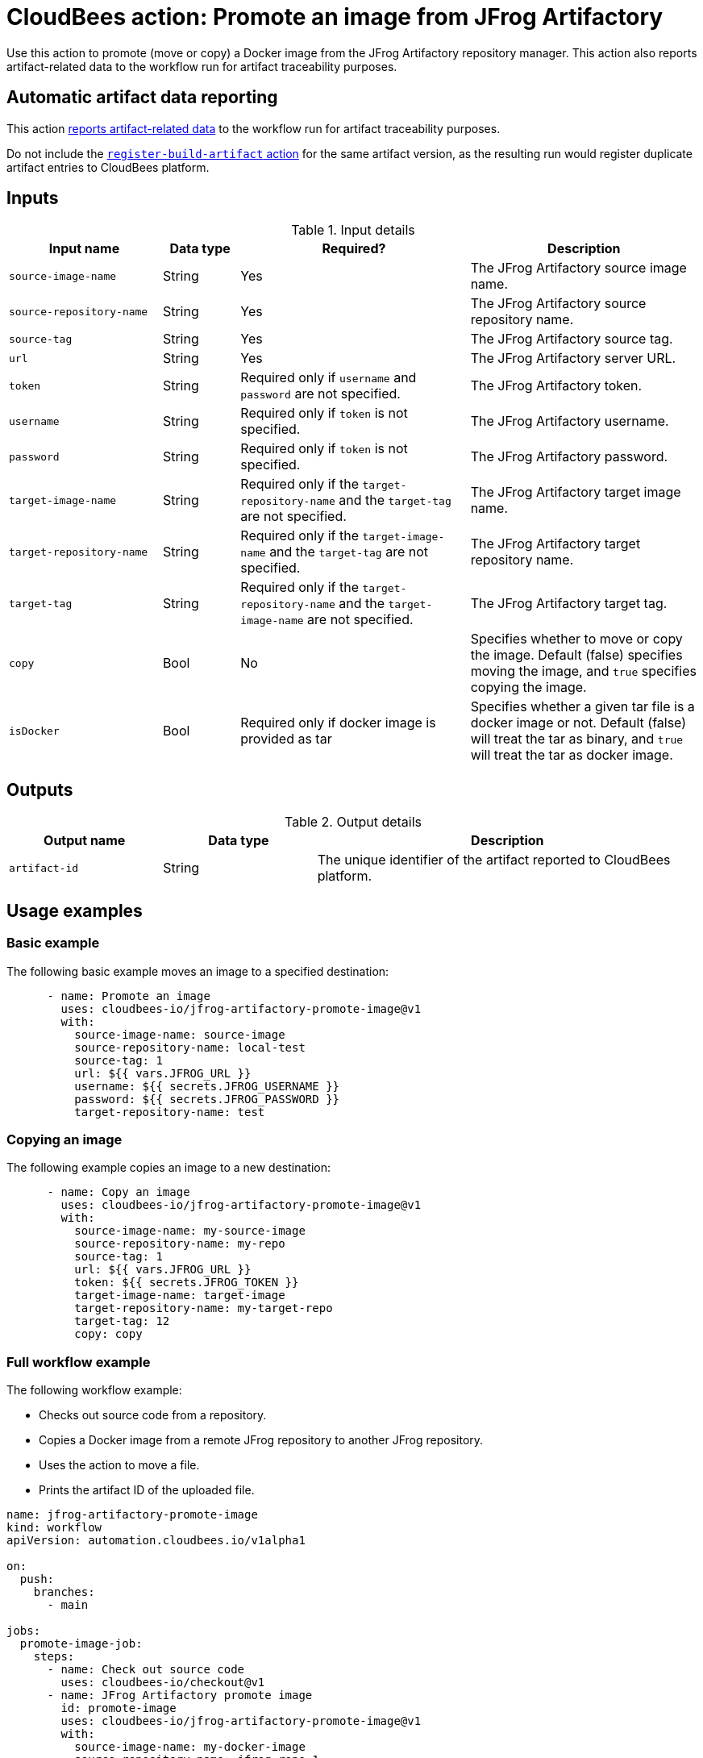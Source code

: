 = CloudBees action: Promote an image from JFrog Artifactory

Use this action to promote (move or copy) a Docker image from the JFrog Artifactory repository manager.
This action also reports artifact-related data to the workflow run for artifact traceability purposes.

== Automatic artifact data reporting

This action link:https://docs.cloudbees.com/docs/cloudbees-platform/latest/workflows/artifacts[reports artifact-related data] to the workflow run for artifact traceability purposes.

Do not include the link:https://github.com/cloudbees-io/register-build-artifact[`register-build-artifact` action] for the same artifact version, as the resulting run would register duplicate artifact entries to CloudBees platform.

== Inputs

[cols="2a,1a,3a,3a",options="header"]
.Input details
|===

| Input name
| Data type
| Required?
| Description

| `source-image-name`
| String
| Yes
| The JFrog Artifactory source image name.

| `source-repository-name`
| String
| Yes
| The JFrog Artifactory source repository name.

| `source-tag`
| String
| Yes
| The JFrog Artifactory source tag.

| `url`
| String
| Yes
| The JFrog Artifactory server URL.

| `token`
| String
| Required only if `username` and `password` are not specified.
| The JFrog Artifactory token.

| `username`
| String
| Required only if `token` is not specified.
| The JFrog Artifactory username.

| `password`
| String
| Required only if `token` is not specified.
| The JFrog Artifactory password.

| `target-image-name`
| String
| Required only if the `target-repository-name` and the `target-tag` are not specified.
| The JFrog Artifactory target image name.

| `target-repository-name`
| String
| Required only if the `target-image-name` and the `target-tag` are not specified.
| The JFrog Artifactory target repository name.

| `target-tag`
| String
| Required only if the `target-repository-name` and the `target-image-name` are not specified.
| The JFrog Artifactory target tag.

| `copy`
| Bool
| No
| Specifies whether to move or copy the image.
Default (false) specifies moving the image, and `true` specifies copying the image.

| `isDocker`
| Bool
| Required only if docker image is provided as tar
| Specifies whether a given tar file is a docker image or not.
Default (false) will treat the tar as binary, and `true` will treat the tar as docker image.
|===

== Outputs

[cols="2a,2a,5a",options="header"]
.Output details
|===

| Output name
| Data type
| Description

| `artifact-id`
| String
| The unique identifier of the artifact reported to CloudBees platform.

|===

== Usage examples

=== Basic example

The following basic example moves an image to a specified destination:

[source,yaml,role="default-expanded"]
----
      - name: Promote an image
        uses: cloudbees-io/jfrog-artifactory-promote-image@v1
        with:
          source-image-name: source-image
          source-repository-name: local-test
          source-tag: 1
          url: ${{ vars.JFROG_URL }}
          username: ${{ secrets.JFROG_USERNAME }}
          password: ${{ secrets.JFROG_PASSWORD }}
          target-repository-name: test

----

=== Copying an image

The following example copies an image to a new destination:

[source,yaml,role="default-expanded"]
----
      - name: Copy an image
        uses: cloudbees-io/jfrog-artifactory-promote-image@v1
        with:
          source-image-name: my-source-image
          source-repository-name: my-repo
          source-tag: 1
          url: ${{ vars.JFROG_URL }}
          token: ${{ secrets.JFROG_TOKEN }}
          target-image-name: target-image
          target-repository-name: my-target-repo
          target-tag: 12
          copy: copy
----

=== Full workflow example

The following workflow example:

* Checks out source code from a repository.
* Copies a Docker image from a remote JFrog repository to another JFrog repository.
* Uses the action to move a file.
* Prints the artifact ID of the uploaded file.

[source,yaml,role="default-expanded"]
----
name: jfrog-artifactory-promote-image
kind: workflow
apiVersion: automation.cloudbees.io/v1alpha1

on:
  push:
    branches:
      - main

jobs:
  promote-image-job:
    steps:
      - name: Check out source code
        uses: cloudbees-io/checkout@v1
      - name: JFrog Artifactory promote image
        id: promote-image
        uses: cloudbees-io/jfrog-artifactory-promote-image@v1
        with:
          source-image-name: my-docker-image
          source-repository-name: jfrog-repo-1
          source-tag: '1.0.0'
          url: ${{ vars.JFROG_URL }}
          username: ${{ vars.JFROG_USERNAME }}
          password: ${{ secrets.JFROG_PASSWORD }}
          target-repository-name: jfrog-repo-2
          copy: 'true'
      - name: Print output parameter artifact ID from JFrog promote action
        uses: docker://alpine:latest
        shell: sh
        run: |
          echo "artifact ID for the artifact my-artifact:1.0.0 at my-repo/my-jfrog/test.zip is: ${{ steps.jfrog-upload.outputs.artifact-id }}"
----

== License

This code is made available under the 
link:https://opensource.org/license/mit/[MIT license].

== References

* Learn more about link:https://docs.cloudbees.com/docs/cloudbees-platform/latest/actions[using actions in CloudBees workflows].
* Learn about link:https://docs.cloudbees.com/docs/cloudbees-platform/latest/[CloudBees platform].
